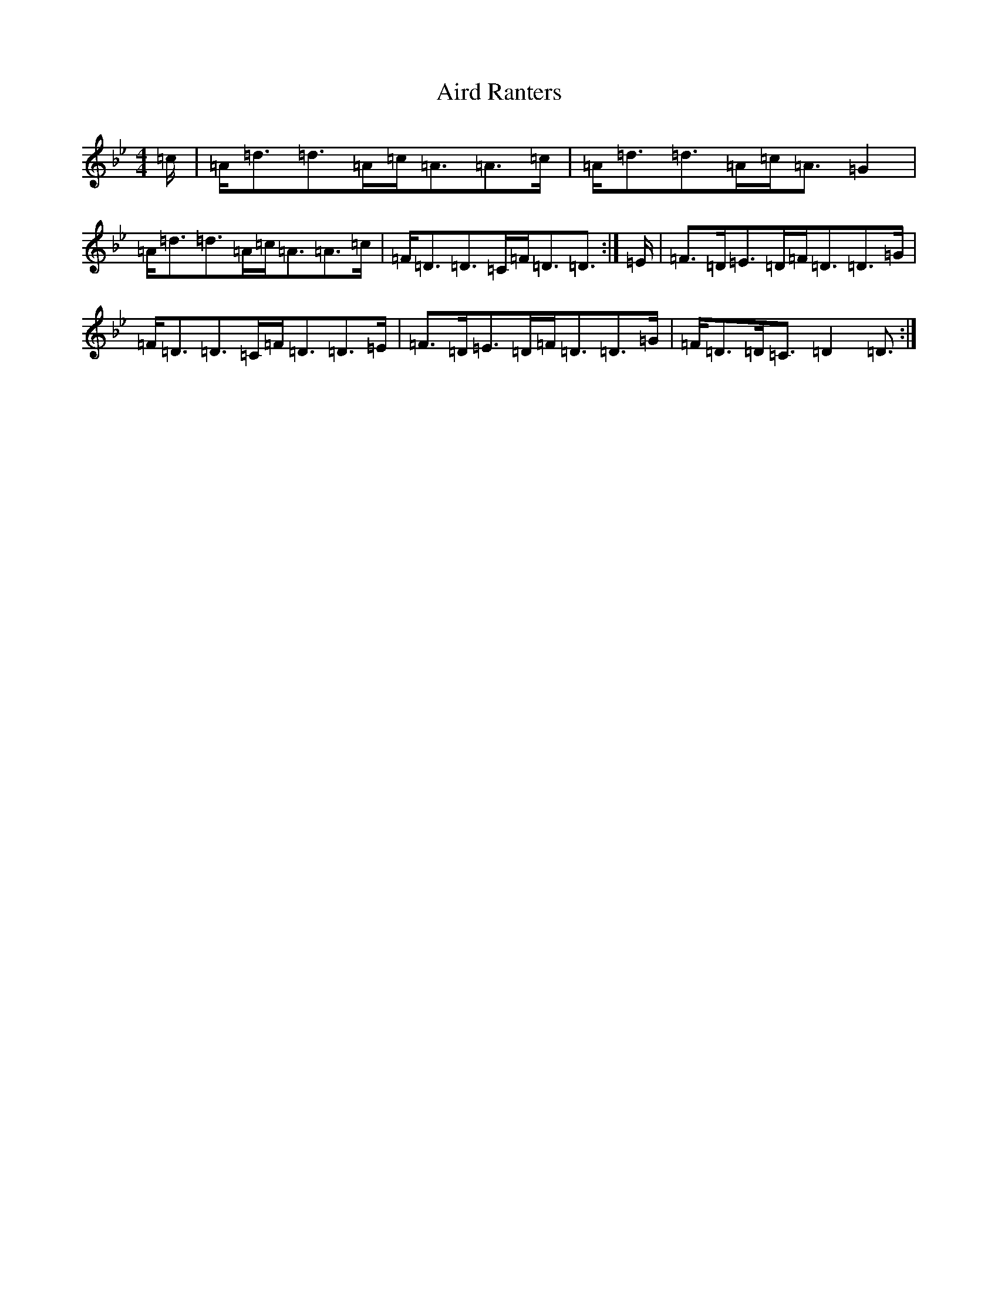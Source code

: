 X: 383
T: Aird Ranters
S: https://thesession.org/tunes/2068#setting15465
Z: A Dorian
R: strathspey
M:4/4
L:1/8
K: C Dorian
=c/2|=A<=d=d>=A=c<=A=A>=c|=A<=d=d>=A=c<=A=G2|=A<=d=d>=A=c<=A=A>=c|=F<=D=D>=C=F<=D=D3/2:|=E/2|=F>=D=E>=D=F<=D=D>=G|=F<=D=D>=C=F<=D=D>=E|=F>=D=E>=D=F<=D=D>=G|=F<=D=D<=C=D2=D3/2:|